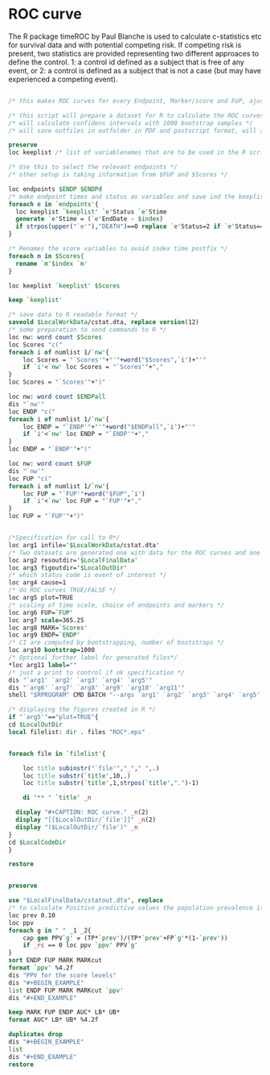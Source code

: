 #+BEGIN_COMMENT
/* 

*/
#+END_COMMENT

* ROC curve

The R package timeROC by Paul Blanche is used to calculate c-statistics etc for
survival data and with potential competing risk.
If competing risk is present, two statistics are provided representing
two different approaces to define the control. 1: a control id defined
as a subject  that is free of any event, or 2: a control is defined as
a subject that is not a case (but may  have experienced a competing
event).
#+BEGIN_SRC stata

/* this makes ROC curves for every Endpoint, Marker/score and FUP, ajustment are needed if other graphs are needed */

/* this script will prepare a dataset for R to calculate the ROC curves for each Follow up time and each endpoint event */
/* will calculate confidens intervals with 1000 bootstrap samples */
/* will save outfiles in outfolder in PDF and postscript format, will also save data calculated in R for later reporting / calculations */

preserve
loc keeplist /* list of variablenames that are to be used in the R script, will be filled later */

/* Use this to select the relevant endpoints */
/* other setup is taking information from $FUP and $Scores */

loc endpoints $ENDP $ENDPd
/* make endpoint times and status as variables and save ind the keeplist */
foreach e in `endpoints'{
  loc keeplist `keeplist' `e'Status `e'Stime
  generate `e'Stime = (`e'EndDate - $index)
  if strpos(upper("`e'"),"DEATH")==0 replace `e'Status=2 if `e'Status==0 & deathStatus==1 /* Code for competing risk */
}

/* Renames the score variables to avoid index time postfix */
foreach m in $Scores{
  rename `m'$index `m'
}

loc keeplist `keeplist' $Scores

keep `keeplist'

/* save data to R readable format */
saveold $LocalWorkData/cstat.dta, replace version(12)
/* some preparation to send commands to R */
loc nw: word count $Scores
loc Scores "c("
foreach i of numlist 1/`nw'{
	loc Scores = "`Scores'"+"'"+word("$Scores",`i')+"'"
	if `i'<`nw' loc Scores = "`Scores'"+","
}
loc Scores = "`Scores'"+")"

loc nw: word count $ENDPall
dis "`nw'"
loc ENDP "c("
foreach i of numlist 1/`nw'{
	loc ENDP = "`ENDP'"+"'"+word("$ENDPall",`i')+"'"
	if `i'<`nw' loc ENDP = "`ENDP'"+","
}
loc ENDP = "`ENDP'"+")"

loc nw: word count $FUP
dis "`nw'"
loc FUP "c("
foreach i of numlist 1/`nw'{
	loc FUP = "`FUP'"+word("$FUP",`i')
	if `i'<`nw' loc FUP = "`FUP'"+","
}
loc FUP = "`FUP'"+")"


/*Specification for call to R*/
loc arg1 infile='$LocalWorkData/cstat.dta'
/* Two datasets are generated one with data for the ROC curves and one with the bootstrap results*/
loc arg2 resoutdir='$LocalFinalData'
loc arg3 figoutdir='$LocalOutDir'
/* which status code is event of interest */
loc arg4 cause=1
/* do ROC curves TRUE/FALSE */
loc arg5 plot=TRUE
/* scaling of time scale, choice of endpoints and markers */
loc arg6 FUP=`FUP'
loc arg7 scale=365.25
loc arg8 MARK=`Scores'
loc arg9 ENDP=`ENDP'
/* CI are computed by bootstrapping, number of bootstraps */
loc arg10 bootstrap=1000
/* Optional further label for generated files*/
*loc arg11 label=""
/* just a print to control if ok specification */
dis "`arg1' `arg2' `arg3' `arg4' `arg5'"
dis "`arg6' `arg7' `arg8' `arg9' `arg10' `arg11'"
shell "$RPROGRAM" CMD BATCH "--args `arg1' `arg2' `arg3' `arg4' `arg5' `arg6' `arg7' `arg8' `arg9' `arg10' `arg11' " ../../macros/R/cstattimeROC.R $LocalOutDir/cstat.Rout /* running R script on the saved dataset */

/* displaying the figures created in R */
if "`arg5'"=="plot=TRUE"{
cd $LocalOutDir
local filelist: dir . files "ROC*.eps"


foreach file in `filelist'{

	loc title subinstr("`file'","_"," ",.)
	loc title substr(`title',10,.)
	loc title substr(`title',1,strpos(`title',".")-1)

	di "** " `title' _n

  display "#+CAPTION: ROC curve." _n(2)
  display "[[$LocalOutDir/`file']]" _n(2)
  display "($LocalOutDir/`file')" _n
}
cd $LocalCodeDir
}

restore


preserve

use "$LocalFinalData/cstatout.dta", replace
/* to calculate Positive predictive values the population prevalence is needed */
loc prev 0.10
loc ppv
foreach g in " " _1 _2{
	cap gen PPV`g' = (TP*`prev')/(TP*`prev'+FP`g'*(1-`prev'))
	if _rc == 0 loc ppv `ppv' PPV`g'
}
sort ENDP FUP MARK MARKcut
format `ppv' %4.2f
dis "PPV for the score levels"
dis "#+BEGIN_EXAMPLE"
list ENDP FUP MARK MARKcut `ppv'
dis "#+END_EXAMPLE"

keep MARK FUP ENDP AUC* LB* UB*
format AUC* LB* UB* %4.2f

duplicates drop
dis "#+BEGIN_EXAMPLE"
list
dis "#+END_EXAMPLE"
restore

#+END_SRC
